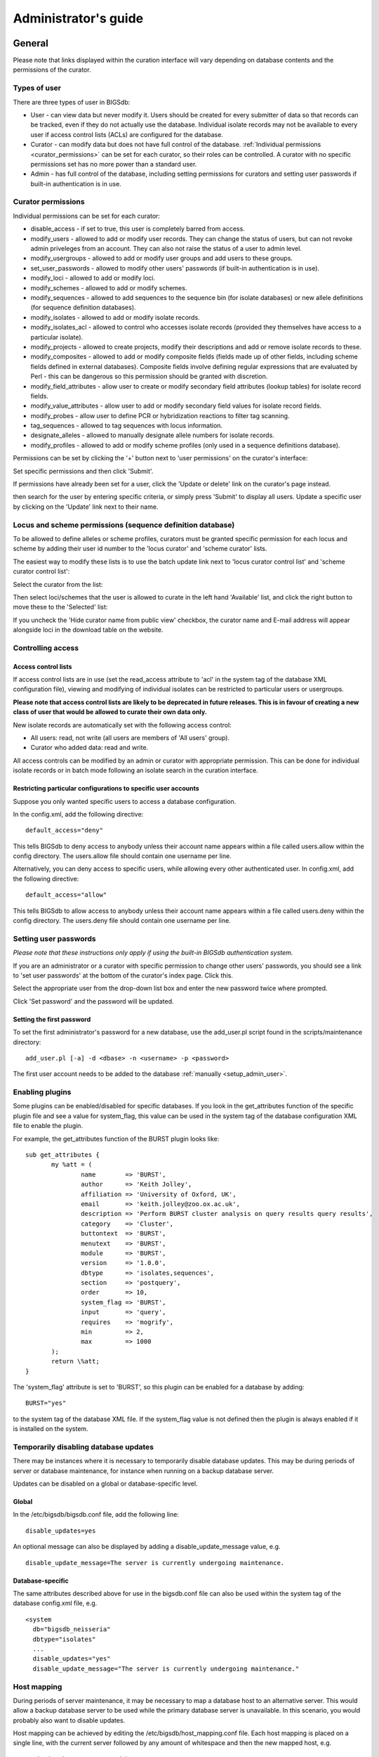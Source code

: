 #####################
Administrator's guide
#####################

*******
General
*******
Please note that links displayed within the curation interface will vary depending on database contents and the permissions of the curator.

Types of user
=============
There are three types of user in BIGSdb:

* User - can view data but never modify it. Users should be created for every submitter of data so that records can be tracked, even if they do not actually use the database. Individual isolate records may not be available to every user if access control lists (ACLs) are configured for the database.
* Curator - can modify data but does not have full control of the database. :ref:`Individual permissions <curator_permissions>` can be set for each curator, so their roles can be controlled. A curator with no specific permissions set has no more power than a standard user.
* Admin - has full control of the database, including setting permissions for curators and setting user passwords if built-in authentication is in use.

.. _curator_permissions:

Curator permissions
===================
Individual permissions can be set for each curator:

* disable_access - if set to true, this user is completely barred from access.
* modify_users - allowed to add or modify user records. They can change the status of users, but can not revoke admin priveleges from an account. They can also not raise the status of a user to admin level.
* modify_usergroups - allowed to add or modify user groups and add users to these groups.
* set_user_passwords - allowed to modify other users' passwords (if built-in authentication is in use).
* modify_loci - allowed to add or modify loci.
* modify_schemes - allowed to add or modify schemes.
* modify_sequences - allowed to add sequences to the sequence bin (for isolate databases) or new allele definitions (for sequence definition databases).
* modify_isolates - allowed to add or modify isolate records.
* modify_isolates_acl - allowed to control who accesses isolate records (provided they themselves have access to a particular isolate).
* modify_projects - allowed to create projects, modify their descriptions and add or remove isolate records to these.
* modify_composites - allowed to add or modify composite fields (fields made up of other fields, including scheme fields defined in external databases). Composite fields involve defining regular expressions that are evaluated by Perl - this can be dangerous so this permission should be granted with discretion.
* modify_field_attributes - allow user to create or modify secondary field attributes (lookup tables) for isolate record fields.
* modify_value_attributes - allow user to add or modify secondary field values for isolate record fields.
* modify_probes - allow user to define PCR or hybridization reactions to filter tag scanning.
* tag_sequences - allowed to tag sequences with locus information.
* designate_alleles - allowed to manually designate allele numbers for isolate records.
* modify_profiles - allowed to add or modify scheme profiles (only used in a sequence definitions database).

Permissions can be set by clicking the '+' button next to 'user permissions' on the curator's interface: 

.. image:: /images/administration/add_user_permissions.png

Set specific permissions and then click 'Submit'.
   
.. image:: /images/administration/add_user_permissions2.png

If permissions have already been set for a user, click the 'Update or delete' link on the curator's page instead.

.. image:: /images/administration/add_user_permissions3.png

then search for the user by entering specific criteria, or simply press 'Submit' to display all users.  Update a specific user by clicking on the 'Update' link next to their name.

.. image:: /images/administration/add_user_permissions4.png

Locus and scheme permissions (sequence definition database)
===========================================================
To be allowed to define alleles or scheme profiles, curators must be granted specific permission for each locus and scheme by adding their user id number to the 'locus curator' and 'scheme curator' lists.

The easiest way to modify these lists is to use the batch update link next to 'locus curator control list' and 'scheme curator control list':

.. image:: /images/administration/update_locus_curator_list.png

Select the curator from the list:

.. image:: /images/administration/update_locus_curator_list2.png

Then select loci/schemes that the user is allowed to curate in the left hand 'Available' list, and click the right button to move these to the 'Selected' list:

.. image:: /images/administration/update_locus_curator_list3.png

If you uncheck the 'Hide curator name from public view' checkbox, the curator name and E-mail address will appear alongside loci in the download table on the website. 

Controlling access
==================

Access control lists
--------------------
If access control lists are in use (set the read_access attribute to 'acl' in the system tag of the database XML configuration file), viewing and modifying of individual isolates can be restricted to particular users or usergroups.

**Please note that access control lists are likely to be deprecated in future releases.  This is in favour of creating a new class of user that would be allowed to curate their own data only.**

New isolate records are automatically set with the following access control:

* All users: read, not write (all users are members of 'All users' group).
* Curator who added data: read and write.

All access controls can be modified by an admin or curator with appropriate permission. This can be done for individual isolate records or in batch mode following an isolate search in the curation interface.

.. _default_access:

Restricting particular configurations to specific user accounts
---------------------------------------------------------------
Suppose you only wanted specific users to access a database configuration.

In the config.xml, add the following directive: ::

 default_access="deny"

This tells BIGSdb to deny access to anybody unless their account name appears within a file called users.allow within the config directory. The users.allow file should contain one username per line.

Alternatively, you can deny access to specific users, while allowing every other authenticated user. In config.xml, add the following directive: ::

 default_access="allow"

This tells BIGSdb to allow access to anybody unless their account name appears within a file called users.deny within the config directory. The users.deny file should contain one username per line.

Setting user passwords
======================
*Please note that these instructions only apply if using the built-in BIGSdb authentication system.*

If you are an administrator or a curator with specific permission to change other users' passwords, you should see a link to 'set user passwords' at the bottom of the curator's index page. Click this.

.. image:: /images/administration/set_passwords.png

Select the appropriate user from the drop-down list box and enter the new password twice where prompted.

.. image:: /images/administration/set_passwords2.png

Click 'Set password' and the password will be updated.

.. _set_first_password:

Setting the first password
--------------------------
To set the first administrator's password for a new database, use the add_user.pl script found in the scripts/maintenance directory: ::

 add_user.pl [-a] -d <dbase> -n <username> -p <password>

The first user account needs to be added to the database :ref:`manually <setup_admin_user>`.

Enabling plugins
================
Some plugins can be enabled/disabled for specific databases. If you look in the get_attributes function of the specific plugin file and see a value for system_flag, this value can be used in the system tag of the database configuration XML file to enable the plugin.

For example, the get_attributes function of the BURST plugin looks like: ::

 sub get_attributes {
	my %att = (
		name        => 'BURST',
		author      => 'Keith Jolley',
		affiliation => 'University of Oxford, UK',
		email       => 'keith.jolley@zoo.ox.ac.uk',
		description => 'Perform BURST cluster analysis on query results query results',
		category    => 'Cluster',
		buttontext  => 'BURST',
		menutext    => 'BURST',
		module      => 'BURST',
		version     => '1.0.0',
		dbtype      => 'isolates,sequences',
		section     => 'postquery',
		order       => 10,
		system_flag => 'BURST',
		input       => 'query',
		requires    => 'mogrify',
		min         => 2,
		max         => 1000
	);
	return \%att;
 }

The 'system_flag' attribute is set to 'BURST', so this plugin can be enabled for a database by adding: ::

 BURST="yes"

to the system tag of the database XML file. If the system_flag value is not defined then the plugin is always enabled if it is installed on the system.

Temporarily disabling database updates
======================================
There may be instances where it is necessary to temporarily disable database updates. This may be during periods of server or database maintenance, for instance when running on a backup database server.

Updates can be disabled on a global or database-specific level.

Global
------
In the /etc/bigsdb/bigsdb.conf file, add the following line: ::

  disable_updates=yes

An optional message can also be displayed by adding a disable_update_message value, e.g. ::

  disable_update_message=The server is currently undergoing maintenance.

Database-specific
-----------------
The same attributes described above for use in the bigsdb.conf file can also be used within the system tag of the database config.xml file, e.g. ::

 <system
   db="bigsdb_neisseria"
   dbtype="isolates"
   ...
   disable_updates="yes"
   disable_update_message="The server is currently undergoing maintenance."

Host mapping
============
During periods of server maintenance, it may be necessary to map a database host to an alternative server. This would allow a backup database server to be used while the primary database server is unavailable. In this scenario, you would probably also want to disable updates.

Host mapping can be achieved by editing the /etc/bigsdb/host_mapping.conf file. Each host mapping is placed on a single line, with the current server followed by any amount of whitespace and then the new mapped host, e.g. ::

 #Existing_host      Mapped_host
  server1            server2
  localhost	     server2

[Lines beginning with a hash are comments and are ignored.]

This configuration would use server2 instead of server 1 or localhost wherever they are defined in the database configuration (either host attribute in the database config.xml file, or within the loci or schemes tables).

Improving performance
=====================

Use mod_perl
------------
The single biggest improvement to speed can be obtained by running BIGSdb under mod_perl. There's very little point trying anything else until you have mod_perl set up and running - this can improve start-up performance a hundred-fold since the script isn't compiled on each page access but persists in memory.

Cache scheme definitions within an isolate database
---------------------------------------------------
If you have a large number of allelic profiles defined for a scheme, you can cache these definitions within an isolate database to speed up querying of isolates by scheme criteria (e.g. by ST for a MLST scheme).

To do this use the update_scheme_caches.pl script found in the scripts/maintenance directory, e.g. to cache all schemes in the pubmlst_bigsdb_neisseria_isolates database ::

 update_scheme_caches.pl -d pubmlst_bigsdb_neisseria_isolates

This script creates indexed tables within the isolate database called temp_scheme_X and temp_isolates_scheme_fields_1 (where X is the scheme_id). If these table aren't present, they are created as temporary tables every time a query is performed that requires a join against scheme definition data. This requires importing all profile definitions from the definitions database and determining scheme field values for all isolates. This may sound like it would be slow but caching only has a noticeable effect once you have >5000 profiles.

Note that you will need to run this script periodically as a CRON job to refresh the cache.

If queries are taking longer than 5 seconds to perform and a cache is not in place, you will see a warning message in bigsdb.log suggesting that the caches be set up.  Unless you see this warning, you probably don't need to do this.

Use materialized views for scheme definitions
---------------------------------------------
Because of the way BIGSdb allows any number of profile schemes to be set up, the data are stored in a normalised manner in multiple tables. A database view, e.g. scheme_1, is created that joins these tables so that they can be queried as you would a single table. A view, however, is only a pre-selected query rather than a physical table and you can not index columns on it to optimise query performance.

A materialized view is a real table that is created from the view and refreshed every time the data in the underlying view changes. Because it is a real table, the database doesn't need to perform these joins every time it is queried and indexes can be set up on it, both of which greatly speeds up querying.

To use materialized views within a seqdef database set the following attribute in the system tag of the XML description file: ::

 materialized_views="yes"

You will then need to run the 'configuration repair' function at the bottom of the administrator's main curation page for each scheme. This rebuilds the view and creates a materialized view called mv_scheme_X. This materialized view is updated automatically whenever profile data are added or altered via the web interface.

If you want an isolate database to benefit from this materialized view, make sure you put 'mv_scheme_X' (where X is the scheme id) in the dbase_table field (rather than 'scheme_X') when setting up the scheme in the isolate database configuration.

Please note that if you make changes to your profile data by means other than the web interface then the materialized view will not be updated. You can update it by running the following SQL command: ::

 SELECT refresh_matview('mv_scheme_X');

The materialized view is used, for example, for looking up a ST from a profile and vice-versa. Significant speed improvements will only be realised if you have lots of profiles (>5000) and you are doing lots of lookups, e.g. displaying more than the default 25 records per page.

Dataset partitioning
====================

Sets
----
Along with loci, schemes and groups of schemes, BIGSdb also has the concept of a 'set'. Sets provide a means to take a large database with multiple loci and/or schemes and present a subset of these as though it was a complete database. The loci and schemes chosen to belong to a set can be renamed when used with this set. The rationale for this is that in a database with disparate isolates and a large number of loci, the naming of these loci may have to be long to specify a species name. For example, you may have a database that contains multiple MLST schemes for different species, but since these schemes may use different fragments of the same genes they may have to be named something like 'Streptococcus_pneumoniae_MLST_aroE' to uniquely specify them. If we define a set for 'Streptococcus pneumoniae' we can then choose to only include S. pneumoniae loci and therefore shorten their names, e.g. to 'aroE'.

Additional metadata fields can also be associated with each set so it is possible to have a database containing genomes from multiple species and a generic set of metadata, then have additional specific metadata fields for particular species or genera. These additional fields only become visible and searchable when the specific set that they belong to has been selected.

Configuration of sets
---------------------
First sets need to be enabled in the XML configuration file (config.xml) of the database. Add the following attribute to the system tag: ::

 sets="yes"

With this attribute, the curation interface now has options to add sets, and then add loci or schemes to these sets.

.. image:: /images/administration/dataset_partitioning.png

The name of a locus or scheme to use within a set can be defined in the set_name field when adding loci or schemes to a set. Common names can also be set for loci - equivalent to the common name used within the loci table.

Now when a user goes to the contents page of the database they will be presented with a dropdown menu of datasets and can choose either the 'whole database' or a specific set. This selection is remembered between sessions.

.. image:: /images/administration/dataset_partitioning2.png

Alternatively, a specific set can be selected within the XML config file so that only a specific set is available when accessed via that configuration. In that case, the user would be unaware that the database contains anything other than the loci and schemes available within the set.

To specify this, add the following attributute to the system tag: ::

 set_id="1"

where the value is the name of the set.

Set metadata
------------
Additional metadata fields can be set within the XML configuration file. They are specified as belonging to a metaset by prefixing the field name with 'meta_NAME:' where NAME is the name of the metaset, e.g. ::

 <field type="text" required="no" length="30" maindisplay="no" 
     optlist="yes">meta_1:clinical_outcome
   <optlist>
     <option>no sequeleae</option>
     <option>hearing loss</option>
     <option>amputation</option>
     <option>death</option>
   </optlist>
 </field>

Metaset fields can be defined just like any other :ref:`provenance field <isolate_xml>` and their position in the output is determined by their position in the XML file.

Metaset fields can then be added to a set using the 'Add set metadata' link on the curator's page.

.. image:: /images/administration/dataset_partitioning3.png

A new database table needs to be added for each metaset. This should contain all the fields defined for a metaset. The table should also contain an isolate_id field to act as the foreign key linking to the isolate table, e.g. the SQL would look something like the following: ::

 CREATE TABLE meta_1 (
 isolate_id integer NOT NULL,
 town text,
 clinical_outcome text,
 PRIMARY KEY (isolate_id),
 CONSTRAINT m1_isolate_id FOREIGN KEY (isolate_id) REFERENCES isolates
 ON DELETE CASCADE
 ON UPDATE CASCADE
 );

 GRANT SELECT,UPDATE,INSERT,DELETE ON meta_1 TO apache;

The above creates the database table for a metaset called '1', defining new text fields for 'town' and 'clinical_outcome'.

Set views
---------
Finally the isolate record table can be partitoned using database views and these views associated with a set. Create views using something like the following: ::

 CREATE VIEW spneumoniae AS SELECT * FROM isolates WHERE species = 'Streptococcus pneumoniae';
 GRANT SELECT ON spneumoniae TO apache;

Add the available views to the XML file as a comma separated list in the system tag 'views' attribute: ::

  <system
   .....
   sets="yes"
   views="spneumoniae,saureus"
  >
  </system>

Set the view to the set by using the 'Add set view' link on the curator's page.

Using only defined sets
-----------------------
The only_sets attribute can be set to 'yes' to disable the option for 'Whole database' so that only sets can be viewed, e.g. ::

  <system
   .....
   sets="yes"
   only_sets="yes"
  >
  </system>

*****************************
Sequence definition databases
*****************************

Adding new loci
===============

Single locus
------------
Click the add (+) loci link on the curator's interface contents page.

.. image:: /images/administration/add_new_loci_seqdef.png

Fill in the web form with appropriate values. Required fields have an exclamation mark (!) next to them:

.. _seqdef_locus_fields:

* id - The name of the locus.

  * Allowed: Any value starting with a letter or underscore.

* data_type - Describes whether the locus is defined by nucleotide or peptide sequence.

  * Allowed: DNA/peptide.

* allele_id_format - The format for allele identifiers.

  * Allowed: integer/text.

* length_varies	- Sets whether alleles can vary in length.	

  * Allowed: true/false.

* coding_sequence - Sets whether the locus codes for a protein.

  * Allowed: true/false.

* formatted_name - Name with HTML formatting (optional).

  * This allows you to add formatting such as bold, italic, underline and superscripting to locus names as they appear in the web interface.
  * Allowed: valid HTML.

* common_name - The common name for the locus (optional).

  * Allowed: Any value.

* formatted_common_name - Common name with HTML formatting (optional).

  * Allowed: valid HTML.

* allele_id_regex - `Regular expression <http://en.wikipedia.org/wiki/Regular_expression>`_ to enforce allele id naming (optional).

  * ^: the beginning of the string
  * $:the end of the string
  * \d: digit
  * \D: non-digit
  * \s: white space character
  * \S: non white space character
  * \w: alpha-numeric plus '_'
  * .: any character
  * \*: 0 or more of previous character
  * +: 1 or more of previous character
  * e.g. ^F\d-\d+$ states that an allele name must begin with a F followed by a single digit, then a dash, then one or more digits, e.g. F1-12 	Any valid Perl regex

* length - Standard length of locus (required if length_varies is set to false.

  * Allowed: Any integer.

* min_length - Minimum length of locus (optional).

  * Allowed: Any integer.

* max_length - Maximum length of locus (optional).

  * Allowed: Any integer (larger than the minimum length).

* orf - Open reading frame of locus (optional). 

  * 1-3 are the forward reading frame, 4-6 are the reverse reading frames.
  * Allowed: 1-6.

* genome_position - The start position of the locus on a reference genome (optional).

  * Allowed: Any integer.

* match_longest - Specifies whether in a sequence query to only return the longest match (optional).

  * This is useful for some loci that can have some sequences shorter than others, e.g. peptide loci defining antigenic loops.  This can lead to instances of one sequence being longer than another but otherwise being identical.  In these cases, usually the longer sequence is the one that should be matched.
  * Allowed: true/false. 

* full_name - Full name of the locus (optional).

  * Allowed: Any value.

* product - Name of gene product (optional).

  * Allowed: Any value.

* description - Description of the locus (optional).

  * Allowed: Any value.

* aliases - Alternative names for the locus (optional).

  * Enter each alias on a separate line in the text box.
  * Allowed: Any value.

* pubmed_ids - PubMed ids of publications describing the locus (optional).

  * Enter each PubMed id on a separate line in the text box.
  * Allowed: Any integer.

* links - Hyperlinks pointing to additional resources to display in the locus description (optional).

  * Enter each link on a separate line in the format with the URL first, followed by a | then the description (URL|description).

Batch adding multiple loci
--------------------------
Click the batch add (++) loci link on the curator's interface contents page.

.. image:: /images/administration/add_new_loci_seqdef2.png

Click the link to download a header line for an Excel spreadsheet:

.. image:: /images/administration/add_new_loci_seqdef3.png

Fill in the spreadsheet using the fields described for :ref:`adding single loci <seqdef_locus_fields>`.

Fill in the spreadsheet fields using the table above as a guide, then paste the completed table into the web form and press 'Submit query'.
   
Defining schemes
================

.. todo:: Add description.

Setting up client databases
===========================

.. todo:: Add description.

Rule-based queries
==================

.. todo:: Add description.

Workflow for setting up a MLST scheme
=====================================

.. todo:: Add description.

*****************
Isolate databases
*****************

Adding new loci
===============

.. todo:: Add description.

Genome filtering
================

.. todo:: Add description.

Setting locus genome positions
==============================

.. todo:: Add description.

Defining schemes
================

.. todo:: Add description.

Defining composite fields
=========================

.. todo:: Add description.

Extended provenance attributes (lookup tables)
==============================================

.. todo:: Add description.

Checking external database configuration settings
=================================================

.. todo:: Add description.

